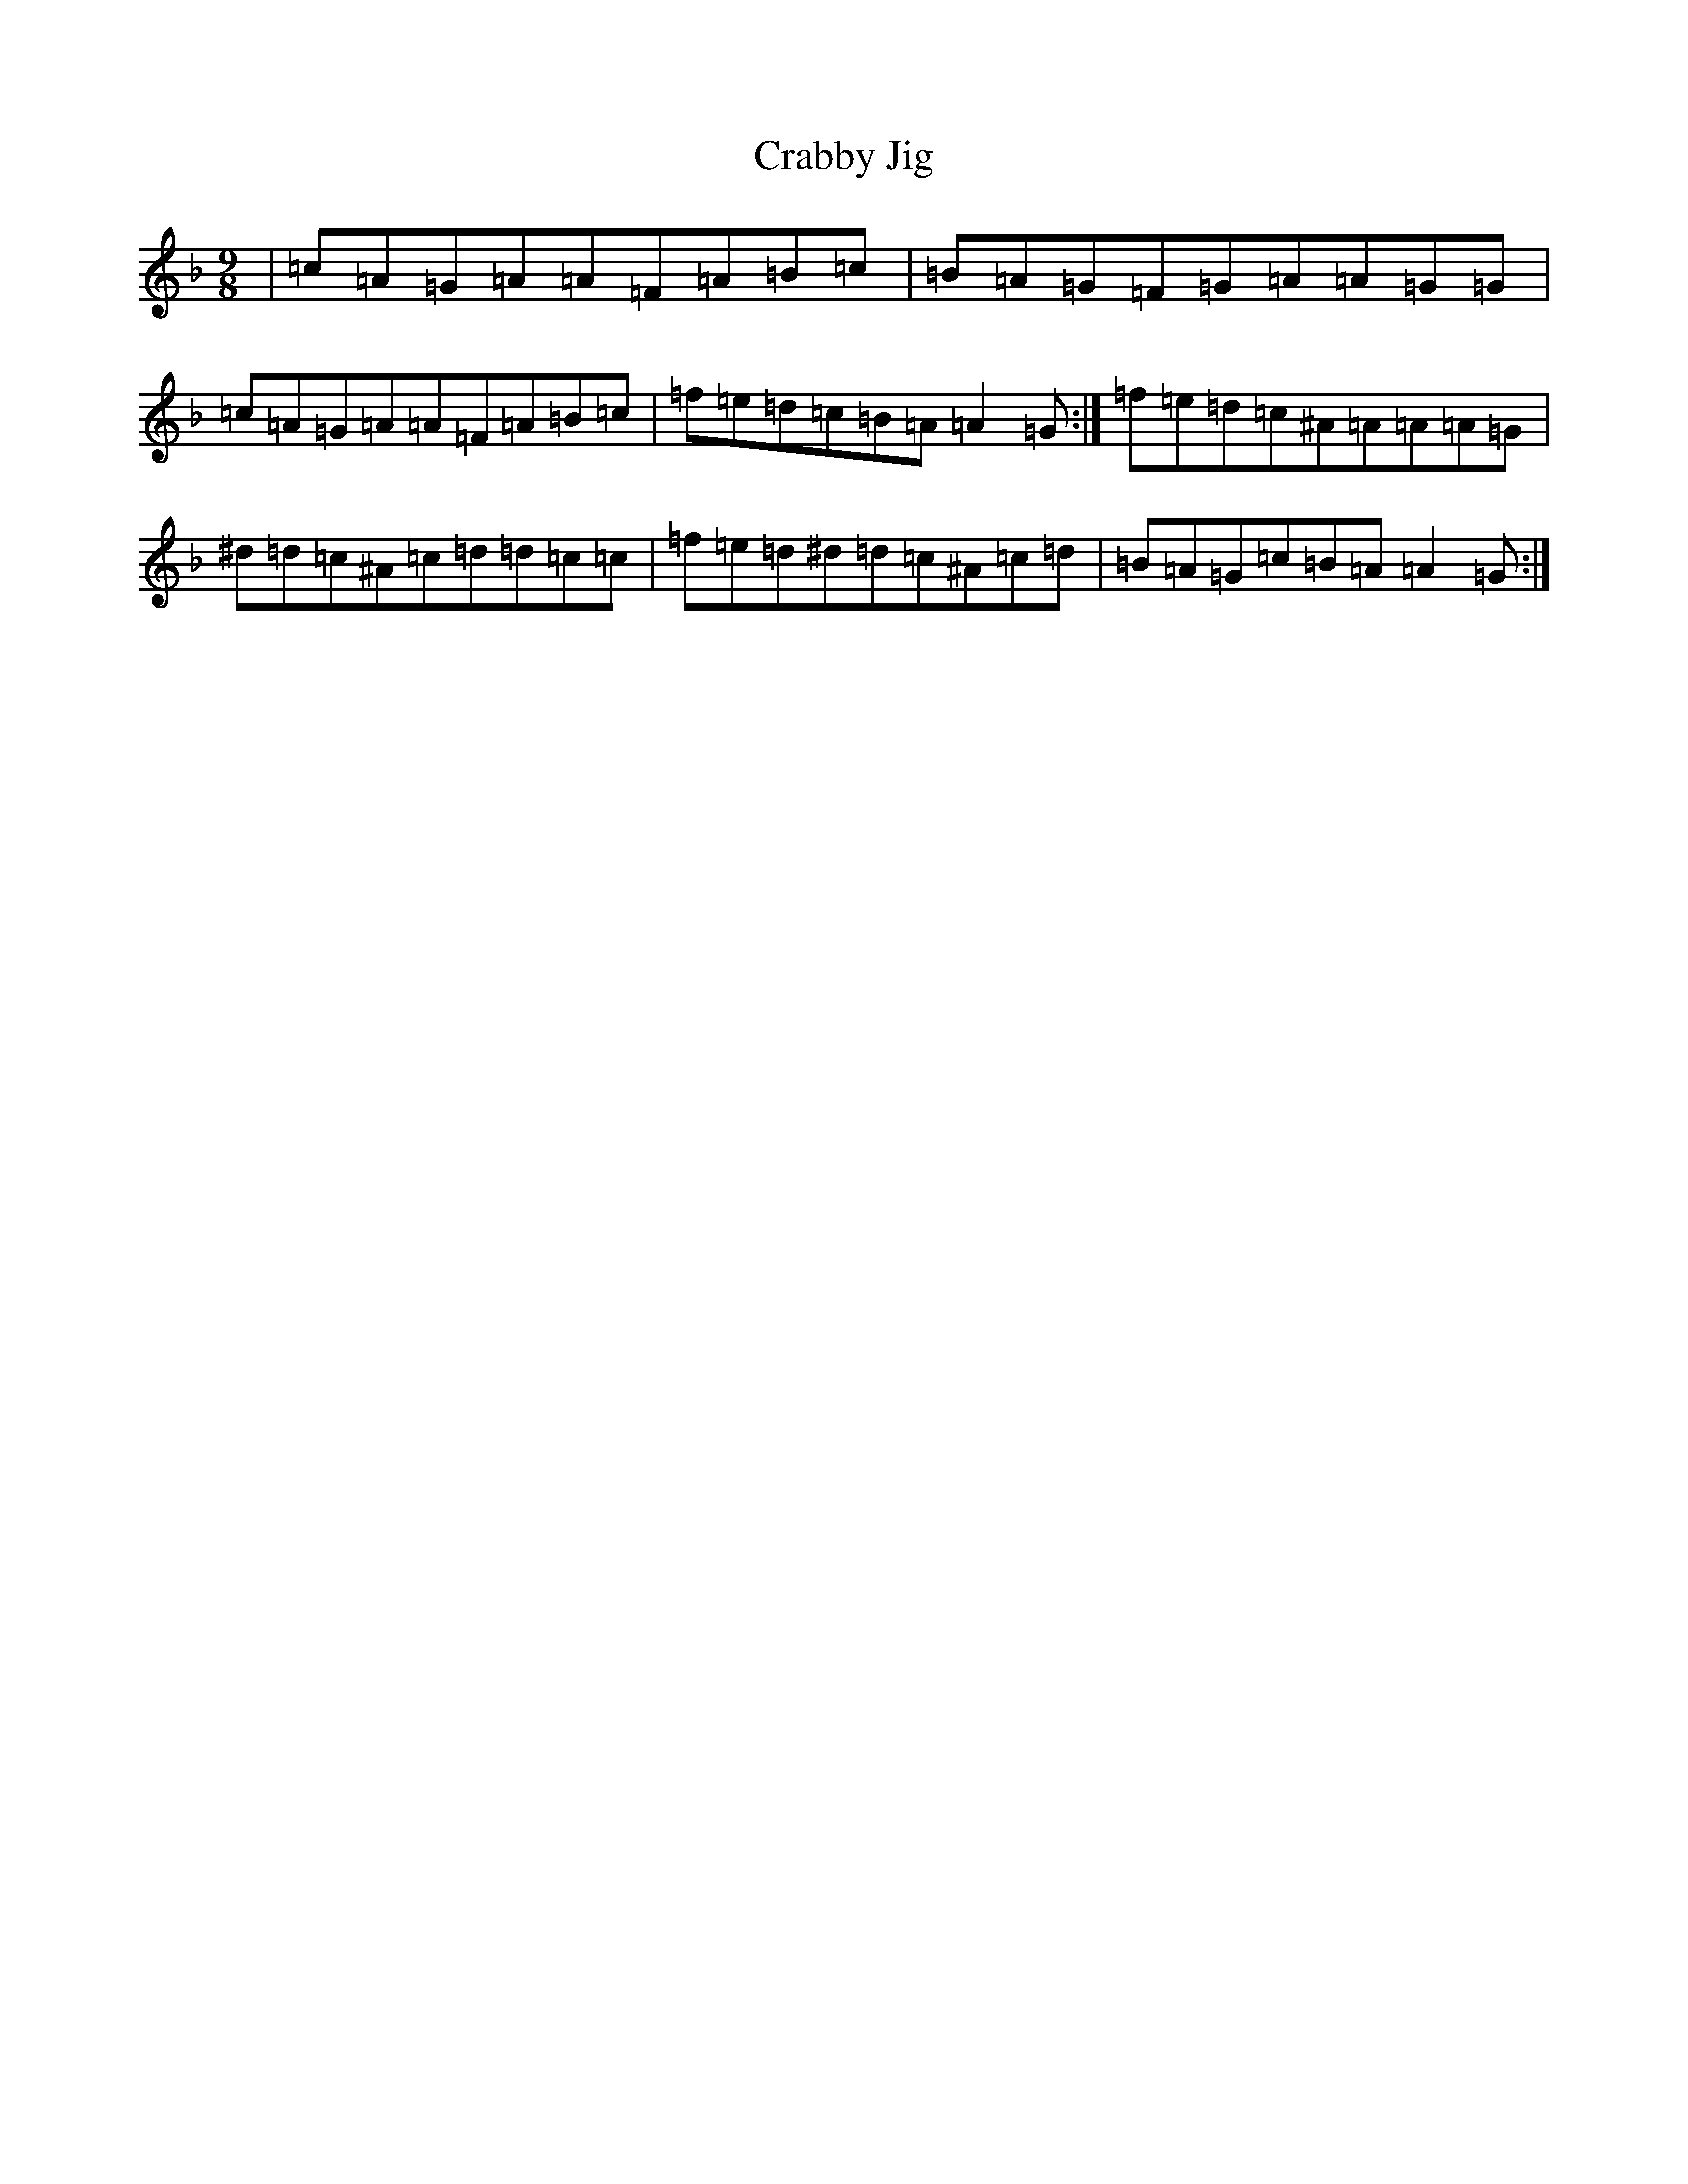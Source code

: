 X: 4332
T: Crabby Jig
S: https://thesession.org/tunes/6783#setting6783
Z: A Mixolydian
R: slip jig
M:9/8
L:1/8
K: C Mixolydian
|=c=A=G=A=A=F=A=B=c|=B=A=G=F=G=A=A=G=G|=c=A=G=A=A=F=A=B=c|=f=e=d=c=B=A=A2=G:|=f=e=d=c^A=A=A=A=G|^d=d=c^A=c=d=d=c=c|=f=e=d^d=d=c^A=c=d|=B=A=G=c=B=A=A2=G:|